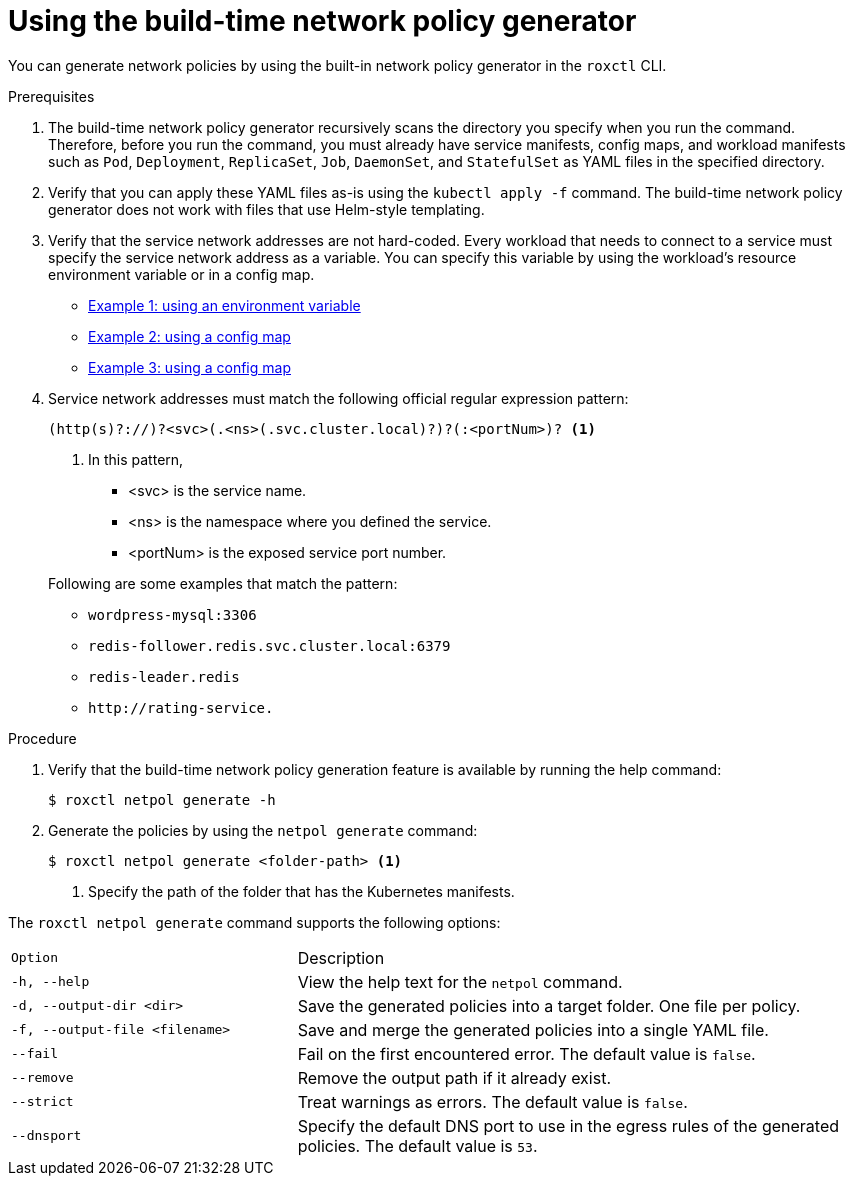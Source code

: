 // Module included in the following assemblies:
//
// * cli/generating-build-time-network-policies.adoc
:_mod-docs-content-type: PROCEDURE
[id="using-the-build-time-network-policy-generator_{context}"]
= Using the build-time network policy generator

You can generate network policies by using the built-in network policy generator in the `roxctl` CLI.

.Prerequisites

. The build-time network policy generator recursively scans the directory you specify when you run the command.
Therefore, before you run the command, you must already have service manifests, config maps, and workload manifests such as `Pod`, `Deployment`, `ReplicaSet`, `Job`, `DaemonSet`, and `StatefulSet` as YAML files in the specified directory.
. Verify that you can apply these YAML files as-is using the `kubectl apply -f` command. The build-time network policy generator does not work with files that use Helm-style templating.
. Verify that the service network addresses are not hard-coded. Every workload that needs to connect to a service must specify the service network address as a variable. You can specify this variable by using the workload's resource environment variable or in a config map.

** link:https://github.com/np-guard/cluster-topology-analyzer/blob/c79907c5af22acab35bb034ed0da622311fcf7e8/tests/k8s_guestbook/frontend-deployment.yaml#L25:L28[Example 1: using an environment variable]
** link:https://github.com/np-guard/cluster-topology-analyzer/blob/c79907c5af22acab35bb034ed0da622311fcf7e8/tests/onlineboutique/kubernetes-manifests.yaml#L105:L109[Example 2: using a config map]
** link:https://github.com/np-guard/cluster-topology-analyzer/blob/c79907c5af22acab35bb034ed0da622311fcf7e8/tests/onlineboutique/kubernetes-manifests.yaml#L269:L271[Example 3: using a config map]
. Service network addresses must match the following official regular expression pattern:
+
----
(http(s)?://)?<svc>(.<ns>(.svc.cluster.local)?)?(:<portNum>)? <1>
----
<1> In this pattern,
* <svc> is the service name.
* <ns> is the namespace where you defined the service.
* <portNum> is the exposed service port number.

+
Following are some examples that match the pattern:
* `wordpress-mysql:3306`
* `redis-follower.redis.svc.cluster.local:6379`
* `redis-leader.redis`
* `+http://rating-service.+`


.Procedure
. Verify that the build-time network policy generation feature is available by running the help command:
+
[source,terminal]
----
$ roxctl netpol generate -h
----
. Generate the policies by using the `netpol generate` command:
+
[source,terminal]
----
$ roxctl netpol generate <folder-path> <1>
----
<1> Specify the path of the folder that has the Kubernetes manifests.

The `roxctl netpol generate` command supports the following options:

[cols="1m,2"]
|===

|Option |Description

| -h, --help
| View the help text for the `netpol` command.

| -d, --output-dir <dir>
| Save the generated policies into a target folder. One file per policy.

| -f, --output-file <filename>
| Save and merge the generated policies into a single YAML file.

| --fail
| Fail on the first encountered error. The default value is `false`.

| --remove
| Remove the output path if it already exist.

| --strict
| Treat warnings as errors. The default value is `false`.

| --dnsport
| Specify the default DNS port to use in the egress rules of the generated policies. The default value is `53`.

|===